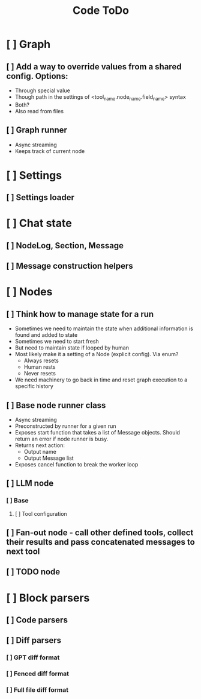 #+title: Code ToDo

* [ ] Graph
** [ ] Add a way to override values from a shared config. Options:
- Through special value
- Though path in the settings of <tool_name.node_name.field_name> syntax
- Both?
- Also read from files
** [ ] Graph runner
- Async streaming
- Keeps track of current node
* [ ] Settings
** [ ] Settings loader
* [ ] Chat state
** [ ] NodeLog, Section, Message
** [ ] Message construction helpers
* [ ] Nodes
** [ ] Think how to manage state for a run
- Sometimes we need to maintain the state when additional information is found and added to state
- Sometimes we need to start fresh
- But need to maintain state if looped by human
- Most likely make it a setting of a Node (explicit config). Via enum?
  - Always resets
  - Human rests
  - Never resets
- We need machinery to go back in time and reset graph execution to a specific history
** [ ] Base node runner class
- Async streaming
- Preconstructed by runner for a given run
- Exposes start function that takes a list of Message objects. Should return an error if node runner is busy.
- Returns next action:
  - Output name
  - Output Message list
- Exposes cancel function to break the worker loop
** [ ] LLM node
*** [ ] Base
**** [ ] Tool configuration
** [ ] Fan-out node - call other defined tools, collect their results and pass concatenated messages to next tool
** [ ] TODO node
* [ ] Block parsers
** [ ] Code parsers
** [ ] Diff parsers
*** [ ] GPT diff format
*** [ ] Fenced diff format
*** [ ] Full file diff format
